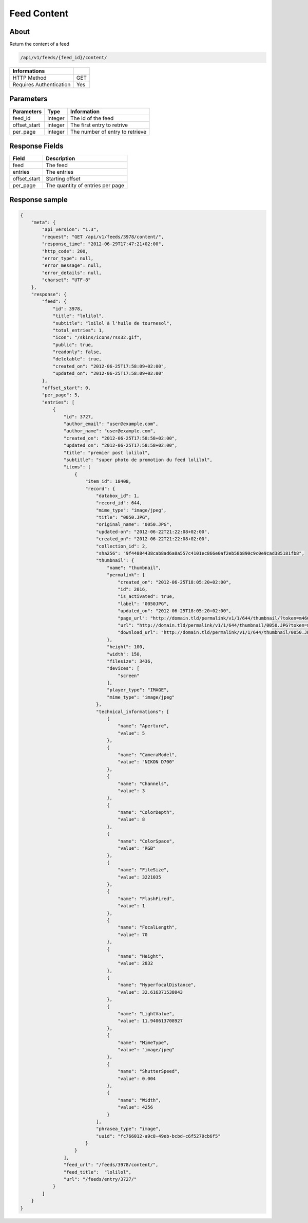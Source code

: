 Feed Content
============

About
-----

Return the content of a feed

.. code-block:: bash

    /api/v1/feeds/{feed_id}/content/

======================== =====
 Informations
======================== =====
 HTTP Method              GET
 Requires Authentication  Yes
======================== =====

Parameters
----------

======================== ============== =============
 Parameters               Type           Information
======================== ============== =============
 feed_id                  integer        The id of the feed
 offset_start             integer        The first entry to retrive
 per_page                 integer        The number of entry to retrieve
======================== ============== =============

Response Fields
---------------

============= ================================
 Field         Description
============= ================================
 feed          The feed
 entries       The entries
 offset_start  Starting offset
 per_page      The quantity of entries per page
============= ================================

Response sample
---------------

.. code-block:: javascript

    {
        "meta": {
            "api_version": "1.3",
            "request": "GET /api/v1/feeds/3978/content/",
            "response_time": "2012-06-29T17:47:21+02:00",
            "http_code": 200,
            "error_type": null,
            "error_message": null,
            "error_details": null,
            "charset": "UTF-8"
        },
        "response": {
            "feed": {
                "id": 3978,
                "title": "lolilol",
                "subtitle": "loilol à l'huile de tournesol",
                "total_entries": 1,
                "icon": "/skins/icons/rss32.gif",
                "public": true,
                "readonly": false,
                "deletable": true,
                "created_on": "2012-06-25T17:58:09+02:00",
                "updated_on": "2012-06-25T17:58:09+02:00"
            },
            "offset_start": 0,
            "per_page": 5,
            "entries": [
                {
                    "id": 3727,
                    "author_email": "user@example.com",
                    "author_name": "user@example.com",
                    "created_on": "2012-06-25T17:58:58+02:00",
                    "updated_on": "2012-06-25T17:58:58+02:00",
                    "title": "premier post lolilol",
                    "subtitle": "super photo de promotion du feed lolilol",
                    "items": [
                        {
                            "item_id": 18408,
                            "record": {
                                "databox_id": 1,
                                "record_id": 644,
                                "mime_type": "image/jpeg",
                                "title": "0050.JPG",
                                "original_name": "0050.JPG",
                                "updated-on": "2012-06-22T21:22:08+02:00",
                                "created_on": "2012-06-22T21:22:08+02:00",
                                "collection_id": 2,
                                "sha256": "9f44884438cab8ad6a8a557c4101ec866e0af2eb58b890c9c0e9cad385181fb8",
                                "thumbnail": {
                                    "name": "thumbnail",
                                    "permalink": {
                                        "created_on": "2012-06-25T18:05:20+02:00",
                                        "id": 2016,
                                        "is_activated": true,
                                        "label": "0050JPG",
                                        "updated_on": "2012-06-25T18:05:20+02:00",
                                        "page_url": "http://domain.tld/permalink/v1/1/644/thumbnail/?token=m466mwxi",
                                        "url": "http://domain.tld/permalink/v1/1/644/thumbnail/0050.JPG?token=m466mwxi",
                                        "download_url": "http://domain.tld/permalink/v1/1/644/thumbnail/0050.JPG?token=m466mwxi&download"
                                    },
                                    "height": 100,
                                    "width": 150,
                                    "filesize": 3436,
                                    "devices": [
                                        "screen"
                                    ],
                                    "player_type": "IMAGE",
                                    "mime_type": "image/jpeg"
                                },
                                "technical_informations": [
                                    {
                                        "name": "Aperture",
                                        "value": 5
                                    },
                                    {
                                        "name": "CameraModel",
                                        "value": "NIKON D700"
                                    },
                                    {
                                        "name": "Channels",
                                        "value": 3
                                    },
                                    {
                                        "name": "ColorDepth",
                                        "value": 8
                                    },
                                    {
                                        "name": "ColorSpace",
                                        "value": "RGB"
                                    },
                                    {
                                        "name": "FileSize",
                                        "value": 3221035
                                    },
                                    {
                                        "name": "FlashFired",
                                        "value": 1
                                    },
                                    {
                                        "name": "FocalLength",
                                        "value": 70
                                    },
                                    {
                                        "name": "Height",
                                        "value": 2832
                                    },
                                    {
                                        "name": "HyperfocalDistance",
                                        "value": 32.616371538043
                                    },
                                    {
                                        "name": "LightValue",
                                        "value": 11.940613708927
                                    },
                                    {
                                        "name": "MimeType",
                                        "value": "image/jpeg"
                                    },
                                    {
                                        "name": "ShutterSpeed",
                                        "value": 0.004
                                    },
                                    {
                                        "name": "Width",
                                        "value": 4256
                                    }
                                ],
                                "phrasea_type": "image",
                                "uuid": "fc766012-a9c8-49eb-bcbd-c6f5270cb6f5"
                            }
                        }
                    ],
                    "feed_url": "/feeds/3978/content/",
                    "feed_title":  "lolilol",
                    "url": "/feeds/entry/3727/"
                }
            ]
        }
    }
